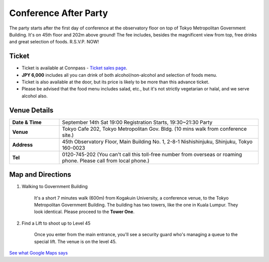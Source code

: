 ==============================
Conference After Party
==============================

The party starts after the first day of conference at the observatory floor on top of Tokyo Metropolitan Government Building. It's on 45th floor and 202m above ground! The fee includes, besides the magnificent view from top, free drinks and great selection of foods. R.S.V.P. NOW!


Ticket
==============================
* Ticket is available at Connpass - `Ticket sales page <http://connpass.com/event/2921/>`_.
* **JPY 6,000** includes all you can drink of both alcohol/non-alcohol and selection of foods menu.
* Ticket is also available at the door, but its price is likely to be more than this advance ticket.
* Please be advised that the food menu includes salad, etc., but it's not strictly vegetarian or halal, and we serve alcohol also.


Venue Details
==============================
.. list-table::
   :widths: 20 80
   :stub-columns: 1

   * - Date & Time
     - September 14th Sat 19:00 Registration Starts, 19:30~21:30 Party
   * - Venue
     - Tokyo Cafe 202, Tokyo Metropolitan Gov. Bldg. (10 mins walk from conference site.)
   * - Address
     - 45th Observatory Floor, Main Building No. 1, 2-8-1 Nishishinjuku, Shinjuku, Tokyo 160-0023
   * - Tel
     - 0120-745-202 (You can't call this toll-free number from overseas or roaming phone. Please call from local phone.)


Map and Directions
==============================

1. Walking to Government Building

	It's a short 7 minutes walk (600m) from Kogakuin University, a conference venue, to the Tokyo Metropolitan Government Building. The building has two towers, like the one in Kuala Lumpur. They look identical. Please proceed to the **Tower One**.

2. Find a Lift to shoot up to Level 45

	Once you enter from the main entrance, you'll see a security guard who's managing a queue to the special lift. The venue is on the level 45.

`See what Google Maps says <https://www.google.co.jp/maps/preview#!data=!4m23!3m22!1m5!1s工学院大学教務部+新宿教務課+１丁目-２４-２+Nishishinjuku%2C+Shinjuku%2C+Tokyo+160-0023!2s0x60188cd416d1fe45%3A0xb9e64d523f80c2ef!3m2!3d35.69062!4d139.695406!1m5!1sＴｏｋｙｏ+Ｃａｆｅ+２０２+東京都庁第一本庁舎南展望室45F+２丁目-８-１+Nishishinjuku%2C+Shinjuku%2C+Tokyo+163-8001!2s0x60188cd4b71a37a1%3A0x55bd2e35788f8702!3m2!3d35.689185!4d139.691648!2e2!3m8!1m3!1d1367!2d139.6934758!3d35.6900796!3m2!1i1031!2i648!4f13.1&fid=0>`_

